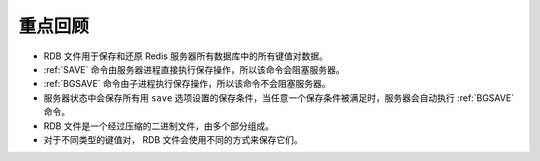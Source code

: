 重点回顾
----------------

- RDB 文件用于保存和还原 Redis 服务器所有数据库中的所有键值对数据。

- :ref:`SAVE` 命令由服务器进程直接执行保存操作，所以该命令会阻塞服务器。

- :ref:`BGSAVE` 命令由子进程执行保存操作，所以该命令不会阻塞服务器。

- 服务器状态中会保存所有用 ``save`` 选项设置的保存条件，当任意一个保存条件被满足时，服务器会自动执行 :ref:`BGSAVE` 命令。

- RDB 文件是一个经过压缩的二进制文件，由多个部分组成。

- 对于不同类型的键值对， RDB 文件会使用不同的方式来保存它们。

